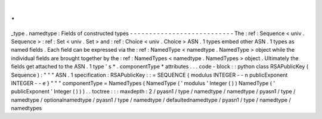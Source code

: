 .
.
_type
.
namedtype
:
Fields
of
constructed
types
-
-
-
-
-
-
-
-
-
-
-
-
-
-
-
-
-
-
-
-
-
-
-
-
-
-
-
The
:
ref
:
Sequence
<
univ
.
Sequence
>
:
ref
:
Set
<
univ
.
Set
>
and
:
ref
:
Choice
<
univ
.
Choice
>
ASN
.
1
types
embed
other
ASN
.
1
types
as
named
fields
.
Each
field
can
be
expressed
via
the
:
ref
:
NamedType
<
namedtype
.
NamedType
>
object
while
the
individual
fields
are
brought
together
by
the
:
ref
:
NamedTypes
<
namedtype
.
NamedTypes
>
object
.
Ultimately
the
fields
get
attached
to
the
ASN
.
1
type
'
s
*
.
componentType
*
attributes
.
.
.
code
-
block
:
:
python
class
RSAPublicKey
(
Sequence
)
:
"
"
"
ASN
.
1
specification
:
RSAPublicKey
:
:
=
SEQUENCE
{
modulus
INTEGER
-
-
n
publicExponent
INTEGER
-
-
e
}
"
"
"
componentType
=
NamedTypes
(
NamedType
(
'
modulus
'
Integer
(
)
)
NamedType
(
'
publicExponent
'
Integer
(
)
)
)
.
.
toctree
:
:
:
maxdepth
:
2
/
pyasn1
/
type
/
namedtype
/
namedtype
/
pyasn1
/
type
/
namedtype
/
optionalnamedtype
/
pyasn1
/
type
/
namedtype
/
defaultednamedtype
/
pyasn1
/
type
/
namedtype
/
namedtypes
